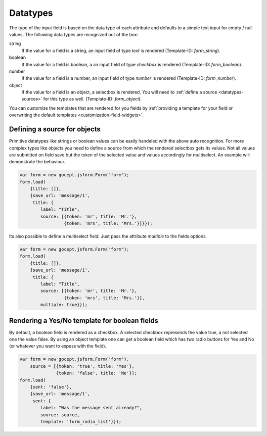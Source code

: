 =========
Datatypes
=========

.. _datatypes-autorecognition:

The type of the input field is based on the data type of each attribute and
defaults to a simple text input for empty / null values. The following data
types are recognized out of the box:

string
    If the value for a field is a string, an input field of type `text` is
    rendered (Template-ID: `form_string`).
boolean
    If the value for a field is boolean, a an input field of type `checkbox` is
    rendered (Template-ID: `form_boolean`).
number
    If the value for a field is a number, an input field of type `number` is
    rendered (Template-ID: `form_number`).
object
    If the value for a field is an object, a selectbox is rendered. You will
    need to :ref:`define a source <datatypes-sources>` for this type as well.
    (Template-ID: `form_object`).

You can customize the templates that are rendered for you fields by
:ref:`providing a template for your field or overwriting the default
templates <customization-field-widgets>`.

.. _datatypes-sources:


Defining a source for objects
=============================

Primitive datatypes like strings or boolean values can be easily handeled with
the above auto recognition. For more complex types like objects you need to
define a source from which the rendered selectbox gets its values. Not all
values are submitted on field save but the token of the selected value and
values accordingly for multiselect. An example will demonstrate the behaviour.

.. _datatypes-source-example:

.. code-block:: javascript

    var form = new gocept.jsform.Form("form");
    form.load(
        {title: []},
        {save_url: 'message/1',
         title: {
            label: "Title",
            source: [{token: 'mr', title: 'Mr.'},
                     {token: 'mrs', title: 'Mrs.'}]}});

Its also possible to define a multiselect field. Just pass the attribute
`multiple` to the fields options.

.. _datatypes-source-multiple-example:

.. code-block:: javascript

    var form = new gocept.jsform.Form("form");
    form.load(
        {title: []},
        {save_url: 'message/1',
         title: {
            label: "Title",
            source: [{token: 'mr', title: 'Mr.'},
                     {token: 'mrs', title: 'Mrs.'}],
            multiple: true}});


Rendering a Yes/No template for boolean fields
==============================================

By default, a boolean field is rendered as a checkbox. A selected checkbox
represends the value true, a not selected one the value false. By using an
object template one can get a boolean field which has two radio buttons for
Yes and No (or whatever you want to expess with the field).

.. _datatypes-yesno-example:

.. code-block:: javascript

    var form = new gocept.jsform.Form("form"),
        source = [{token: 'true', title: 'Yes'},
                  {token: 'false', title: 'No'}];
    form.load(
        {sent: 'false'},
        {save_url: 'message/1',
         sent: {
            label: "Was the message sent already?",
            source: source,
            template: 'form_radio_list'}});
